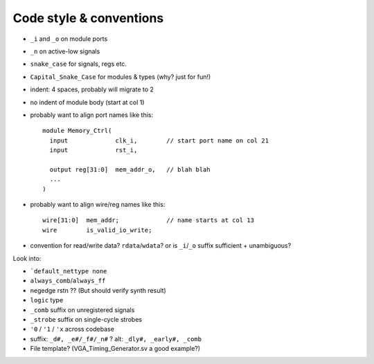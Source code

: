 ========================
Code style & conventions
========================

- ``_i`` and ``_o`` on module ports
- ``_n`` on active-low signals
- ``snake_case`` for signals, regs etc.
- ``Capital_Snake_Case`` for modules & types (why? just for fun!)
- indent: 4 spaces, probably will migrate to 2
- no indent of module body (start at col 1)
- probably want to align port names like this::

    module Memory_Ctrl(
      input             clk_i,        // start port name on col 21
      input             rst_i,

      output reg[31:0]  mem_addr_o,   // blah blah
      ...
    )

- probably want to align wire/reg names like this::

    wire[31:0]  mem_addr;             // name starts at col 13
    wire        is_valid_io_write;

- convention for read/write data? ``rdata``/``wdata``? or is ``_i``/``_o`` suffix sufficient + unambiguous?

Look into:

- ```default_nettype none``
- ``always_comb``/``always_ff``
- negedge rstn ?? (But should verify synth result)
- ``logic`` type
- ``_comb`` suffix on unregistered signals
- ``_strobe`` suffix on single-cycle strobes
- ``'0`` / ``'1`` / ``'x`` across codebase
- suffix: ``_d#, _e#/_f#/_n#`` ? alt: ``_dly#, _early#, _comb``

- File template? (VGA_Timing_Generator.sv a good example?)